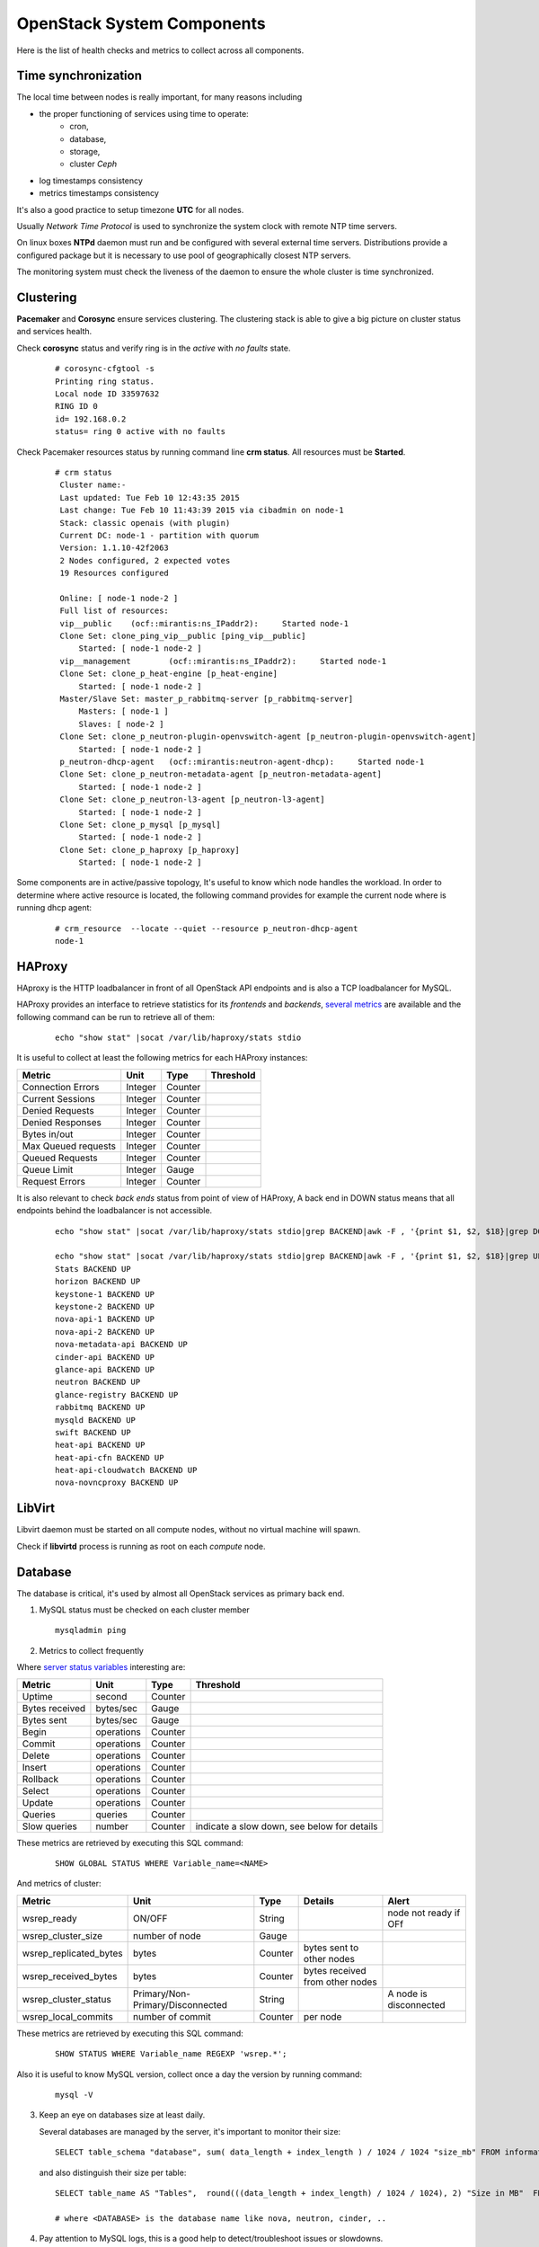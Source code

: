.. _Monitoring-system-components:

OpenStack System Components
===========================

Here is the list of health checks and metrics to collect across all components.

Time synchronization
--------------------

The local time between nodes is really important, for many reasons including

- the proper functioning of services using time to operate:
   - cron,
   - database,
   - storage,
   - cluster *Ceph*
- log timestamps consistency
- metrics timestamps consistency

It's also a good practice to setup timezone **UTC** for all nodes.

Usually *Network Time Protocol* is used to synchronize the system clock
with remote NTP time servers.

On linux boxes **NTPd** daemon must run and be configured with several external
time servers.
Distributions provide a configured package but it is necessary to
use pool of geographically closest NTP servers.

The monitoring system must check the liveness of the daemon to ensure
the whole cluster is time synchronized.

Clustering
----------

**Pacemaker** and **Corosync** ensure services clustering.
The clustering stack is able to give a big picture on cluster status and services health.


Check **corosync** status and verify ring is in the *active* with *no faults* state.

   ::

     # corosync-cfgtool -s
     Printing ring status.
     Local node ID 33597632
     RING ID 0
     id= 192.168.0.2
     status= ring 0 active with no faults

Check Pacemaker resources status by running command line **crm status**.
All resources must be **Started**.

   ::

     # crm status
      Cluster name:-
      Last updated: Tue Feb 10 12:43:35 2015
      Last change: Tue Feb 10 11:43:39 2015 via cibadmin on node-1
      Stack: classic openais (with plugin)
      Current DC: node-1 - partition with quorum
      Version: 1.1.10-42f2063
      2 Nodes configured, 2 expected votes
      19 Resources configured

      Online: [ node-1 node-2 ]
      Full list of resources:
      vip__public    (ocf::mirantis:ns_IPaddr2):     Started node-1
      Clone Set: clone_ping_vip__public [ping_vip__public]
          Started: [ node-1 node-2 ]
      vip__management        (ocf::mirantis:ns_IPaddr2):     Started node-1
      Clone Set: clone_p_heat-engine [p_heat-engine]
          Started: [ node-1 node-2 ]
      Master/Slave Set: master_p_rabbitmq-server [p_rabbitmq-server]
          Masters: [ node-1 ]
          Slaves: [ node-2 ]
      Clone Set: clone_p_neutron-plugin-openvswitch-agent [p_neutron-plugin-openvswitch-agent]
          Started: [ node-1 node-2 ]
      p_neutron-dhcp-agent   (ocf::mirantis:neutron-agent-dhcp):     Started node-1
      Clone Set: clone_p_neutron-metadata-agent [p_neutron-metadata-agent]
          Started: [ node-1 node-2 ]
      Clone Set: clone_p_neutron-l3-agent [p_neutron-l3-agent]
          Started: [ node-1 node-2 ]
      Clone Set: clone_p_mysql [p_mysql]
          Started: [ node-1 node-2 ]
      Clone Set: clone_p_haproxy [p_haproxy]
          Started: [ node-1 node-2 ]

Some components are in active/passive topology,
It's useful to know which node handles the workload.
In order to determine where active resource is located,
the following command provides for example the current node where
is running dhcp agent:

  ::

    # crm_resource  --locate --quiet --resource p_neutron-dhcp-agent
    node-1


HAProxy
-------

HAproxy is the HTTP loadbalancer in front of all OpenStack API endpoints
and is also a TCP loadbalancer for MySQL.

HAProxy provides an interface to retrieve statistics for its *frontends* and *backends*,
`several metrics`_ are available and the following command can be run to retrieve all
of them:

   ::

    echo "show stat" |socat /var/lib/haproxy/stats stdio

It is useful to collect at least the following metrics for each HAProxy instances:

+---------------------+---------+---------+-----------+
| Metric              | Unit    | Type    | Threshold |
+=====================+=========+=========+===========+
| Connection Errors   | Integer | Counter |           |
+---------------------+---------+---------+-----------+
| Current Sessions    | Integer | Counter |           |
+---------------------+---------+---------+-----------+
| Denied Requests     | Integer | Counter |           |
+---------------------+---------+---------+-----------+
| Denied Responses    | Integer | Counter |           |
+---------------------+---------+---------+-----------+
| Bytes in/out        | Integer | Counter |           |
+---------------------+---------+---------+-----------+
| Max Queued requests | Integer | Counter |           |
+---------------------+---------+---------+-----------+
| Queued Requests     | Integer | Counter |           |
+---------------------+---------+---------+-----------+
| Queue Limit         | Integer | Gauge   |           |
+---------------------+---------+---------+-----------+
| Request Errors      | Integer | Counter |           |
+---------------------+---------+---------+-----------+

It is also relevant to check *back ends* status from point of view of HAProxy,
A back end in DOWN status means that all endpoints behind the loadbalancer is not accessible.

   ::

     echo "show stat" |socat /var/lib/haproxy/stats stdio|grep BACKEND|awk -F , '{print $1, $2, $18}|grep DOWN'

     echo "show stat" |socat /var/lib/haproxy/stats stdio|grep BACKEND|awk -F , '{print $1, $2, $18}|grep UP'
     Stats BACKEND UP
     horizon BACKEND UP
     keystone-1 BACKEND UP
     keystone-2 BACKEND UP
     nova-api-1 BACKEND UP
     nova-api-2 BACKEND UP
     nova-metadata-api BACKEND UP
     cinder-api BACKEND UP
     glance-api BACKEND UP
     neutron BACKEND UP
     glance-registry BACKEND UP
     rabbitmq BACKEND UP
     mysqld BACKEND UP
     swift BACKEND UP
     heat-api BACKEND UP
     heat-api-cfn BACKEND UP
     heat-api-cloudwatch BACKEND UP
     nova-novncproxy BACKEND UP

.. _several metrics: http://cbonte.github.io/haproxy-dconv/configuration-1.5.html#9


LibVirt
-------

Libvirt daemon must be started on all compute nodes, without no virtual machine will spawn.

Check if **libvirtd** process is running as root on each *compute* node.

Database
--------

The database is critical, it's used by almost all OpenStack services as primary back end.

1. MySQL status must be checked on each cluster member

   ::

     mysqladmin ping

2. Metrics to collect frequently

Where `server status variables`_ interesting are:

+---------------------+----------------+----------+--------------------------------------------------+
| Metric              | Unit           | Type     | Threshold                                        |
+=====================+================+==========+==================================================+
| Uptime              | second         | Counter  |                                                  |
+---------------------+----------------+----------+--------------------------------------------------+
| Bytes received      | bytes/sec      | Gauge    |                                                  |
+---------------------+----------------+----------+--------------------------------------------------+
| Bytes sent          | bytes/sec      | Gauge    |                                                  |
+---------------------+----------------+----------+--------------------------------------------------+
| Begin               | operations     | Counter  |                                                  |
+---------------------+----------------+----------+--------------------------------------------------+
| Commit              | operations     | Counter  |                                                  |
+---------------------+----------------+----------+--------------------------------------------------+
| Delete              | operations     | Counter  |                                                  |
+---------------------+----------------+----------+--------------------------------------------------+
| Insert              | operations     | Counter  |                                                  |
+---------------------+----------------+----------+--------------------------------------------------+
| Rollback            | operations     | Counter  |                                                  |
+---------------------+----------------+----------+--------------------------------------------------+
| Select              | operations     | Counter  |                                                  |
+---------------------+----------------+----------+--------------------------------------------------+
| Update              | operations     | Counter  |                                                  |
+---------------------+----------------+----------+--------------------------------------------------+
| Queries             | queries        | Counter  |                                                  |
+---------------------+----------------+----------+--------------------------------------------------+
| Slow queries        | number         | Counter  | indicate a slow down, see below for details      |
+---------------------+----------------+----------+--------------------------------------------------+

These metrics are retrieved by executing this SQL command:

  ::

    SHOW GLOBAL STATUS WHERE Variable_name=<NAME>

And metrics of cluster:

+------------------------+--------------------------+---------+---------------------------+--------------------+
| Metric                 | Unit                     | Type    | Details                   | Alert              |
+========================+==========================+=========+===========================+====================+
| wsrep_ready            | ON/OFF                   | String  |                           | node not ready if  |
|                        |                          |         |                           | OFf                |
+------------------------+--------------------------+---------+---------------------------+--------------------+
| wsrep_cluster_size     | number of node           | Gauge   |                           |                    |
+------------------------+--------------------------+---------+---------------------------+--------------------+
| wsrep_replicated_bytes | bytes                    | Counter | bytes sent to other nodes |                    |
+------------------------+--------------------------+---------+---------------------------+--------------------+
| wsrep_received_bytes   | bytes                    | Counter | bytes received from other |                    |
|                        |                          |         | nodes                     |                    |
+------------------------+--------------------------+---------+---------------------------+--------------------+
| wsrep_cluster_status   | Primary/Non-             | String  |                           | A node is          |
|                        | Primary/Disconnected     |         |                           | disconnected       |
+------------------------+--------------------------+---------+---------------------------+--------------------+
| wsrep_local_commits    | number of commit         | Counter | per node                  |                    |
+------------------------+--------------------------+---------+---------------------------+--------------------+

These metrics are retrieved by executing this SQL command:

  ::

    SHOW STATUS WHERE Variable_name REGEXP 'wsrep.*';


Also it is useful to know MySQL version, collect once a day the version by running command:

  ::

    mysql -V

3. Keep an eye on databases size at least daily.

   Several databases are managed by the server, it's important to monitor their size:

   ::

    SELECT table_schema "database", sum( data_length + index_length ) / 1024 / 1024 "size_mb" FROM information_schema.TABLES GROUP BY table_schema order by 2 desc;

   and also distinguish their size per table:

  ::

    SELECT table_name AS "Tables",  round(((data_length + index_length) / 1024 / 1024), 2) "Size in MB"  FROM information_schema.TABLES  WHERE table_schema = "<DATABASE>" ORDER BY (data_length + index_length) DESC;

    # where <DATABASE> is the database name like nova, neutron, cinder, ..

4. Pay attention to MySQL logs, this is a good help to detect/troubleshoot issues or slowdowns.

   Monitor error logs, */var/log/mysqld.log*.

   And activate slow queries log with parameters *slow_query_log=1*, *long_query_time=5*,
   and *slow_query_log_file=<filename>*

   .. _server status variables: http://dev.mysql.com/doc/refman/5.6/en/server-status-variables.html

RabbitMQ
---------

All OpenStack services depend on the message queue server to communicate and
distribute the workload and notifications are emited over this
same wire.
It's critical to monitor the health and the usage of this component.

Also, RabbitMQ is deployed in cluster_ with `highly available queues`_,
it is necessary to pay attention to specific metrics related to.

.. note:: In order to enable monitoring of RabbitMQ, the `management plugin`_
          must be installed to expose a rest API.
          Ideally a dedicated user with tag *monitoring* must be used.

checks
``````

+---------------+--------------------------------------------------------------------+--------------------------+-----------------------------------------+
| Check         | Details                                                            | Warning                  | Critical                                |
+===============+====================================================================+==========================+=========================================+
| processes     | **epmd** and **beam** are running on all *controller* nodes        | check failed on one node | no process are running across all nodes |
+---------------+--------------------------------------------------------------------+--------------------------+-----------------------------------------+
| TCP port open | 4369, 41055, 5673, 15672 (management port used to monitor servers) | check failed on one node | check failed on all nodes               |
+---------------+--------------------------------------------------------------------+--------------------------+-----------------------------------------+

Cluster status:

+--------------------------+-------------------------------------------+--------------------+------------------+
| Check                    | Details                                   | Warning            | Critical         |
+==========================+===========================================+====================+==================+
| unmirror queues          | within response from ressource */queues*, |                    |                  |
|                          | check for each queue with **x-ha-policy** |                    |                  |
|                          | *arguments* that                          |                    |                  |
|                          | **synchronised_slave_nodes** is more than |                    |                  |
|                          | 0                                         |                    |                  |
+--------------------------+-------------------------------------------+--------------------+------------------+
| missing nodes in cluster | check the **running** status for each     | one node is not    | all node are not |
|                          | nodes, accessible within the response     | running            | in running state |
|                          | from resource */nodes*                    |                    |                  |
+--------------------------+-------------------------------------------+--------------------+------------------+
| Number of queues without | the number of consumers is directly       |                    |                  |
| consumer                 | accessible within the response from       |                    |                  |
|                          | resources */queues/<name>*                |                    |                  |
+--------------------------+-------------------------------------------+--------------------+------------------+

metrics
```````
Collect these metrics

+-----------------------------------+--------+-------+-------------------------------------------+
| Metric                            | Unit   | Type  | Threshold                                 |
+===================================+========+=======+===========================================+
| number of nodes in cluster        | Number | Gauge |                                           |
+-----------------------------------+--------+-------+-------------------------------------------+
| Number of missing nodes           | Number | Gauge | should be considered, depending of the    |
|                                   |        |       | cluster state                             |
+-----------------------------------+--------+-------+-------------------------------------------+
| Number of connections             | Number | Gauge |                                           |
+-----------------------------------+--------+-------+-------------------------------------------+
| Number of exchanges               | Number | Gauge | zero exchanges is disturbing              |
+-----------------------------------+--------+-------+-------------------------------------------+
| Number of queues                  | Number | Gauge | zero queue is disturbing                  |
+-----------------------------------+--------+-------+-------------------------------------------+
| Number of ready messages          | Number | Gauge | high value could indicate a lack of       |
|                                   |        |       | consumer(s)                               |
+-----------------------------------+--------+-------+-------------------------------------------+
| Number of unacknowledged messages | Number | Gauge |                                           |
+-----------------------------------+--------+-------+-------------------------------------------+
| Number of uncommitted messages    | Number | Gauge |                                           |
+-----------------------------------+--------+-------+-------------------------------------------+
| Number of partitions              | Number | Gauge |                                           |
+-----------------------------------+--------+-------+-------------------------------------------+

Also metrics per queue

+------------------------------+--------+-------+-------------------------+
| Metric                       | Unit   | Type  | Threshold               |
+==============================+========+=======+=========================+
| Number of messages           | Number | Gauge | high value indicate a   |
|                              |        |       | lack of consumer        |
+------------------------------+--------+-------+-------------------------+
| Number of published messages | Number | Gauge |                         |
+------------------------------+--------+-------+-------------------------+
| Number of delivered messages | Number | Gauge |                         |
+------------------------------+--------+-------+-------------------------+
| Number of acked messages     | Number | Gauge |                         |
+------------------------------+--------+-------+-------------------------+
| Number of memory used        | Number | Gauge |                         |
+------------------------------+--------+-------+-------------------------+

.. _management plugin: https://www.rabbitmq.com/management.html
.. _cluster: https://www.rabbitmq.com/clustering.html
.. _highly available queues: https://www.rabbitmq.com/ha.html

logs
````
Logs are by default in */var/log/rabbitmq/*.

Open vSwitch
------------

*Open vSwitch* component is the heart of tenant networks, hence the need to monitor it
by checking if processes **ovsdb-server** and **ovs-vswitchd** are running on all nodes.

Also it's good to keep an eye on number of dropped and errors packets per interface.

   ::

      # ovs-vsctl get Interface br-tun statistics
      {collisions=0,
      rx_bytes=648,
      rx_crc_err=0,
      rx_dropped=0,
      rx_errors=0,
      rx_frame_err=0,
      rx_over_err=0,
      rx_packets=8,
      tx_bytes=0,
      tx_dropped=0,
      tx_errors=0,
      tx_packets=0}

Memcached
---------

Memcache is used by *Keystone* service to store tokens.
The availability and health of memcache is critical for all users operations since
this in-memory storage server is part of all authentification requests to
access OpenStack services.

First step is to check if process **memcached** is running and is listening
on TCP port **11211** on all *controller* nodes.

Memcache statistics can be retrieved by command:

  ::

    echo -e "stats\nquit" | nc 127.0.0.1 11211 | grep "STAT"

Refere to the `memcached documentation <https://github.com/memcached/memcached/blob/master/doc/protocol.txt>`_
for the complete list of stats available, below a selected list of metrics:

+-------------------+---------------------------------------------+---------+------------------------------------------+
| Metric            | Unit                                        | Type    | Threshold                                |
+===================+=============================================+=========+==========================================+
| uptime            | second                                      | Counter |                                          |
+-------------------+---------------------------------------------+---------+------------------------------------------+
| version           |                                             | String  |                                          |
+-------------------+---------------------------------------------+---------+------------------------------------------+
| curr_item         | item                                        | Gauge   |                                          |
+-------------------+---------------------------------------------+---------+------------------------------------------+
| total_item        | item                                        | Gauge   |                                          |
+-------------------+---------------------------------------------+---------+------------------------------------------+
| cmd_get           | number of get                               | Counter |                                          |
+-------------------+---------------------------------------------+---------+------------------------------------------+
| cmd_set           | number of set                               | Counter |                                          |
+-------------------+---------------------------------------------+---------+------------------------------------------+
| get_hits          | number of hits                              | Counter |                                          |
+-------------------+---------------------------------------------+---------+------------------------------------------+
| get_misses        | number of get misses                        | Counter |                                          |
+-------------------+---------------------------------------------+---------+------------------------------------------+
| curr_connections  | connection                                  | Gauge   |                                          |
+-------------------+---------------------------------------------+---------+------------------------------------------+
| total_connections | connection                                  | Counter |                                          |
+-------------------+---------------------------------------------+---------+------------------------------------------+
| evictions         | number of valid items removed from cache to | Counter | should never happen, require to increase |
|                   | free memory for new items                   |         | memory size                              |
+-------------------+---------------------------------------------+---------+------------------------------------------+
| bytes_read        | bytes                                       | Counter |                                          |
+-------------------+---------------------------------------------+---------+------------------------------------------+
| bytes_written     | bytes                                       | Counter |                                          |
+-------------------+---------------------------------------------+---------+------------------------------------------+
| limit_maxbytes    | max bytes to use for storage                | Gauge   |                                          |
+-------------------+---------------------------------------------+---------+------------------------------------------+
| threads           | threads                                     | Gauge   |                                          |
+-------------------+---------------------------------------------+---------+------------------------------------------+
| conn_yields       | connection yield                            | Counter | if >0 consider increase connection limit |
+-------------------+---------------------------------------------+---------+------------------------------------------+
| maxbytes          | bytes                                       | Gauge   |                                          |
+-------------------+---------------------------------------------+---------+------------------------------------------+
| maxconns          | connection                                  | Gauge   |                                          |
+-------------------+---------------------------------------------+---------+------------------------------------------+
| number            | item                                        | Gauge   |                                          |
+-------------------+---------------------------------------------+---------+------------------------------------------+
| evicted           | item                                        | Gauge   |                                          |
+-------------------+---------------------------------------------+---------+------------------------------------------+
| outofmemory       | hits                                        | Counter | unable to store item should never happen |
+-------------------+---------------------------------------------+---------+------------------------------------------+

Log is generally located here */var/log/memcached.log*
